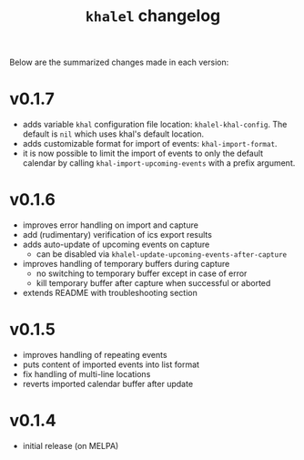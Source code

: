 #+TITLE: =khalel= changelog

Below are the summarized changes made in each version:

* v0.1.7
- adds variable =khal= configuration file location: =khalel-khal-config=. The
  default is =nil= which uses khal's default location.
- adds customizable format for import of events: =khal-import-format=.
- it is now possible to limit the import of events to only the default calendar
  by calling =khal-import-upcoming-events= with a prefix argument.
* v0.1.6
- improves error handling on import and capture
- add (rudimentary) verification of ics export results
- adds auto-update of upcoming events on capture
  - can be disabled via =khalel-update-upcoming-events-after-capture=
- improves handling of temporary buffers during capture
  - no switching to temporary buffer except in case of error
  - kill temporary buffer after capture when successful or aborted
- extends README with troubleshooting section
* v0.1.5
- improves handling of repeating events
- puts content of imported events into list format
- fix handling of multi-line locations
- reverts imported calendar buffer after update
* v0.1.4
- initial release (on MELPA)

